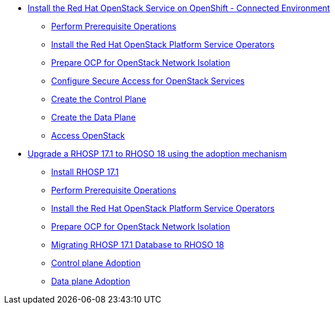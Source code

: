 * xref:connected/connected.adoc[Install the Red Hat OpenStack Service on OpenShift - Connected Environment]
** xref:connected/prereqs.adoc[Perform Prerequisite Operations]
** xref:connected/install-operators.adoc[Install the Red Hat OpenStack Platform Service Operators]
** xref:connected/network-isolation.adoc[Prepare OCP for OpenStack Network Isolation]
** xref:connected/secure.adoc[Configure Secure Access for OpenStack Services]
** xref:connected/create-cp.adoc[Create the Control Plane]
** xref:connected/create-dp.adoc[Create the Data Plane]
** xref:connected/access.adoc[Access OpenStack]
* xref:adoption/adoption.adoc[Upgrade a RHOSP 17.1 to RHOSO 18 using the adoption mechanism]
** xref:adoption/install-rhosp-17.1.adoc[Install RHOSP 17.1]
** xref:adoption/prereqs.adoc[Perform Prerequisite Operations]
** xref:adoption/install-operators.adoc[Install the Red Hat OpenStack Platform Service Operators]
** xref:adoption/network-isolation.adoc[Prepare OCP for OpenStack Network Isolation]
** xref:adoption/migrating-databases.adoc[Migrating RHOSP 17.1 Database to RHOSO 18]
** xref:adoption/adoption-cp.adoc[Control plane Adoption]
** xref:adoption/adoption-dp.adoc[Data plane Adoption]